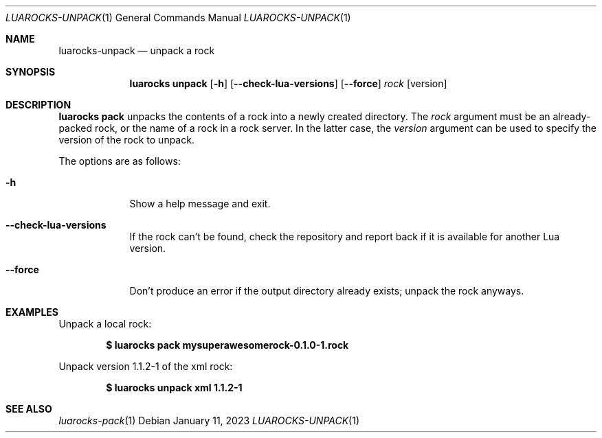 .Dd $Mdocdate: January 11 2023 $
.Dt LUAROCKS-UNPACK 1
.Os
.Sh NAME
.Nm luarocks-unpack
.Nd unpack a rock

.Sh SYNOPSIS
.Nm luarocks unpack
.Bk -words
.Op Fl h
.Op Fl -check-lua-versions
.Op Fl -force
.Ar rock
.Op version
.Ek

.Sh DESCRIPTION
.Nm luarocks pack
unpacks the contents of a rock into a newly created directory.
The
.Ar rock
argument must be an already-packed rock, or the name of a rock in a rock server. In the latter case, the
.Ar version
argument can be used to specify the version of the rock to unpack.
.Pp
The options are as follows:
.Bl -tag -width keyword
.It Fl h
Show a help message and exit.
.It Fl -check-lua-versions
If the rock can't be found, check the repository and report back if it is available for another Lua version.
.It Fl -force
Don't produce an error if the output directory already exists; unpack the rock anyways.
.El

.Sh EXAMPLES
.Pp
Unpack a local rock:
.Pp
.Dl $ luarocks pack mysuperawesomerock-0.1.0-1.rock
.Pp
Unpack version 1.1.2-1 of the xml rock:
.Pp
.Dl $ luarocks unpack xml 1.1.2-1
.Pp

.Sh SEE ALSO
.Xr luarocks-pack 1
